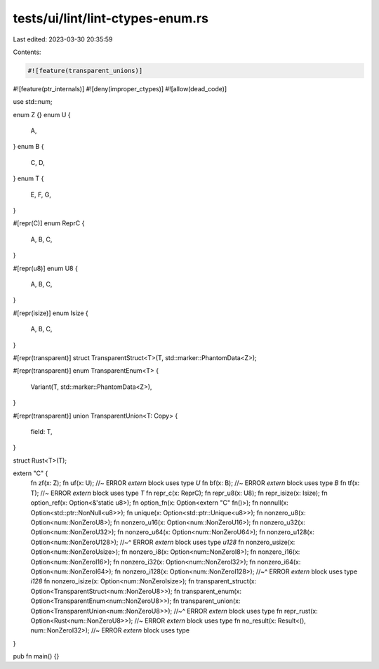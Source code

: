 tests/ui/lint/lint-ctypes-enum.rs
=================================

Last edited: 2023-03-30 20:35:59

Contents:

.. code-block:: rs

    #![feature(transparent_unions)]
#![feature(ptr_internals)]
#![deny(improper_ctypes)]
#![allow(dead_code)]

use std::num;

enum Z {}
enum U {
    A,
}
enum B {
    C,
    D,
}
enum T {
    E,
    F,
    G,
}

#[repr(C)]
enum ReprC {
    A,
    B,
    C,
}

#[repr(u8)]
enum U8 {
    A,
    B,
    C,
}

#[repr(isize)]
enum Isize {
    A,
    B,
    C,
}

#[repr(transparent)]
struct TransparentStruct<T>(T, std::marker::PhantomData<Z>);

#[repr(transparent)]
enum TransparentEnum<T> {
    Variant(T, std::marker::PhantomData<Z>),
}

#[repr(transparent)]
union TransparentUnion<T: Copy> {
    field: T,
}

struct Rust<T>(T);

extern "C" {
   fn zf(x: Z);
   fn uf(x: U); //~ ERROR `extern` block uses type `U`
   fn bf(x: B); //~ ERROR `extern` block uses type `B`
   fn tf(x: T); //~ ERROR `extern` block uses type `T`
   fn repr_c(x: ReprC);
   fn repr_u8(x: U8);
   fn repr_isize(x: Isize);
   fn option_ref(x: Option<&'static u8>);
   fn option_fn(x: Option<extern "C" fn()>);
   fn nonnull(x: Option<std::ptr::NonNull<u8>>);
   fn unique(x: Option<std::ptr::Unique<u8>>);
   fn nonzero_u8(x: Option<num::NonZeroU8>);
   fn nonzero_u16(x: Option<num::NonZeroU16>);
   fn nonzero_u32(x: Option<num::NonZeroU32>);
   fn nonzero_u64(x: Option<num::NonZeroU64>);
   fn nonzero_u128(x: Option<num::NonZeroU128>);
   //~^ ERROR `extern` block uses type `u128`
   fn nonzero_usize(x: Option<num::NonZeroUsize>);
   fn nonzero_i8(x: Option<num::NonZeroI8>);
   fn nonzero_i16(x: Option<num::NonZeroI16>);
   fn nonzero_i32(x: Option<num::NonZeroI32>);
   fn nonzero_i64(x: Option<num::NonZeroI64>);
   fn nonzero_i128(x: Option<num::NonZeroI128>);
   //~^ ERROR `extern` block uses type `i128`
   fn nonzero_isize(x: Option<num::NonZeroIsize>);
   fn transparent_struct(x: Option<TransparentStruct<num::NonZeroU8>>);
   fn transparent_enum(x: Option<TransparentEnum<num::NonZeroU8>>);
   fn transparent_union(x: Option<TransparentUnion<num::NonZeroU8>>);
   //~^ ERROR `extern` block uses type
   fn repr_rust(x: Option<Rust<num::NonZeroU8>>); //~ ERROR `extern` block uses type
   fn no_result(x: Result<(), num::NonZeroI32>); //~ ERROR `extern` block uses type
}

pub fn main() {}


